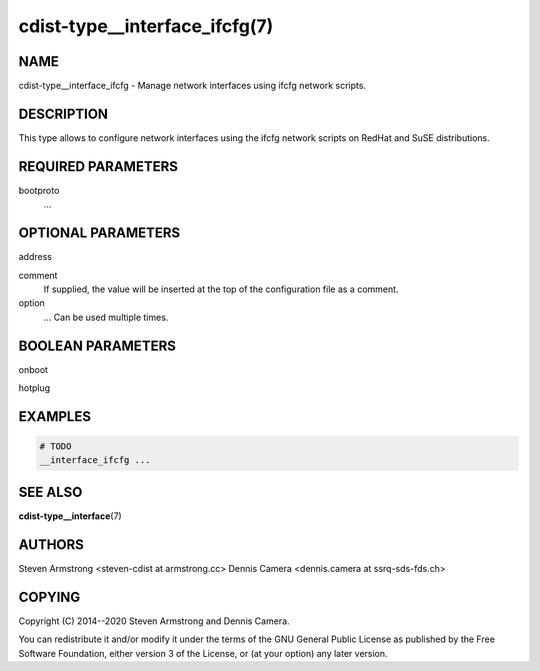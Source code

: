 cdist-type__interface_ifcfg(7)
===============================

NAME
----
cdist-type__interface_ifcfg - Manage network interfaces using ifcfg network
scripts.


DESCRIPTION
-----------
This type allows to configure network interfaces using the ifcfg network scripts
on RedHat and SuSE distributions.


REQUIRED PARAMETERS
-------------------
bootproto
    ...


OPTIONAL PARAMETERS
-------------------
address

comment
    If supplied, the value will be inserted at the top of the configuration file
    as a comment.
option
    ...
    Can be used multiple times.


BOOLEAN PARAMETERS
------------------
onboot

hotplug



EXAMPLES
--------

.. code-block:: sh

    # TODO
    __interface_ifcfg ...


SEE ALSO
--------
:strong:`cdist-type__interface`\ (7)


AUTHORS
-------
Steven Armstrong <steven-cdist at armstrong.cc>
Dennis Camera <dennis.camera at ssrq-sds-fds.ch>


COPYING
-------
Copyright \(C) 2014--2020 Steven Armstrong and Dennis Camera.

You can redistribute it and/or modify it under the terms of the
GNU General Public License as published by the Free Software Foundation,
either version 3 of the License, or (at your option) any later version.
